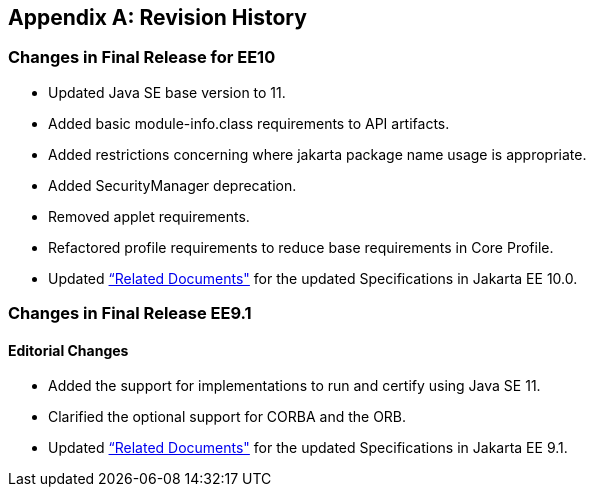 [appendix]
[[revisionHistory]]
== Revision History
=== Changes in Final Release for EE10
* Updated Java SE base version to 11.
* Added basic module-info.class requirements to API artifacts.
* Added restrictions concerning where jakarta package name usage is appropriate.
* Added SecurityManager deprecation.
* Removed applet requirements.
* Refactored profile requirements to reduce base requirements in Core Profile.
* Updated <<relateddocs, “Related Documents">> for the updated Specifications in Jakarta EE 10.0.

=== Changes in Final Release EE9.1
==== Editorial Changes
* Added the support for implementations to run and certify using Java SE 11.
* Clarified the optional support for CORBA and the ORB.
* Updated <<relateddocs, “Related Documents">> for the updated Specifications in Jakarta EE 9.1.
